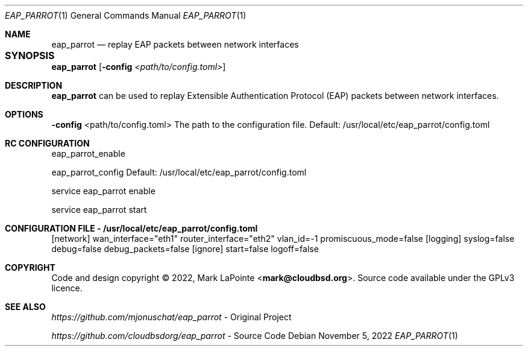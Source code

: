 .Dd November 5, 2022
.Dt EAP_PARROT 1
.Os
.Sh NAME
.Nm eap_parrot
.Nd replay EAP packets between network interfaces
.Sh SYNOPSIS	
.Nm eap_parrot
.Op Fl config Ar <path/to/config.toml>
.Sh DESCRIPTION
.P
\fBeap_parrot\fR can be used to replay Extensible Authentication Protocol (EAP) packets between network
interfaces.
.Sh OPTIONS
.P
\fB\-config\fR <path/to/config.toml>
.P
The path to the configuration file.
.P
Default: /usr/local/etc/eap_parrot/config.toml
.P

.Sh RC CONFIGURATION

eap_parrot_enable

eap_parrot_config
.P
Default: /usr/local/etc/eap_parrot/config.toml



service eap_parrot enable

service eap_parrot start

.Sh CONFIGURATION FILE - /usr/local/etc/eap_parrot/config.toml
.P
[network]
.P
wan_interface="eth1"
.P
router_interface="eth2"
.P
vlan_id=-1
.P
promiscuous_mode=false
.P
.P
[logging]
.P
syslog=false
.P
debug=false
.P
debug_packets=false
.P
.P
[ignore]
.IP
start=false
.P
logoff=false


.Sh COPYRIGHT
Code and design copyright © 2022, Mark LaPointe <\fBmark@cloudbsd.org\fR>. Source code available under the GPLv3 licence.

.Sh "SEE ALSO"
\fIhttps://github.com/mjonuschat/eap_parrot\fR - Original Project

\fIhttps://github.com/cloudbsdorg/eap_parrot\fR - Source Code

